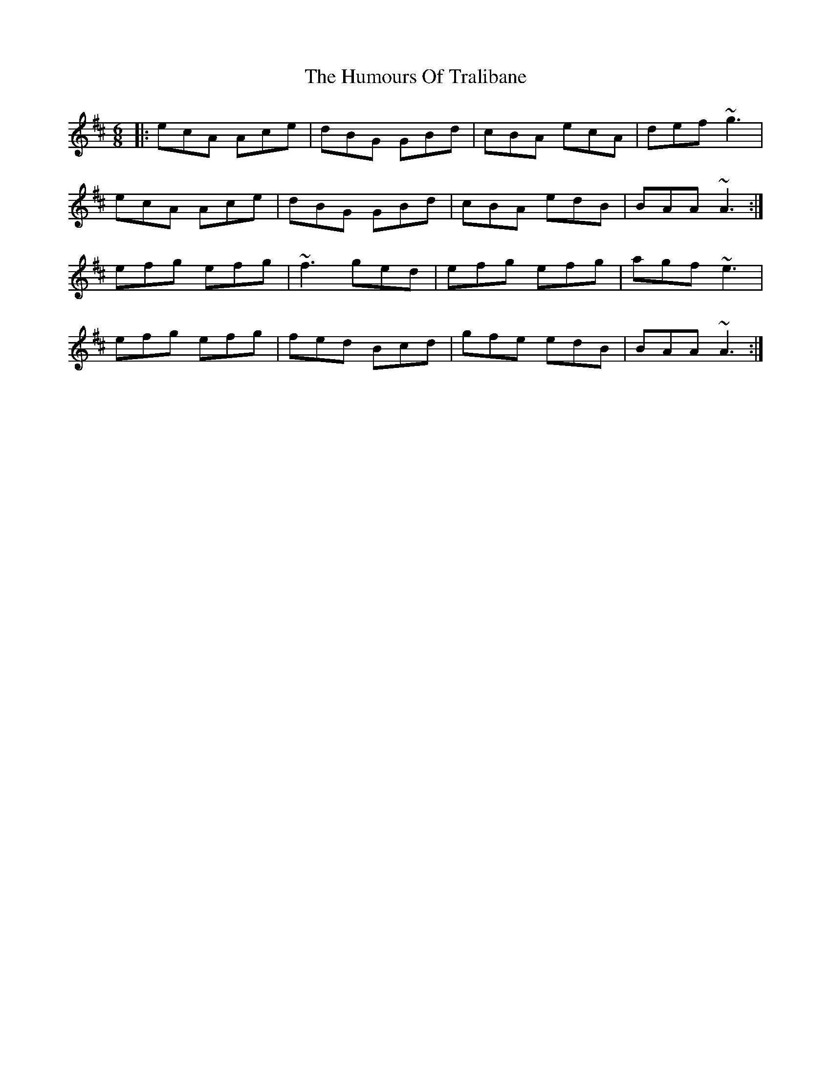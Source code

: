 X: 18293
T: Humours Of Tralibane, The
R: jig
M: 6/8
K: Amixolydian
|:ecA Ace|dBG GBd|cBA ecA|def ~g3|
ecA Ace|dBG GBd|cBA edB|BAA ~A3:|
efg efg|~f3 ged|efg efg|agf ~e3|
efg efg|fed Bcd|gfe edB|BAA ~A3:|

